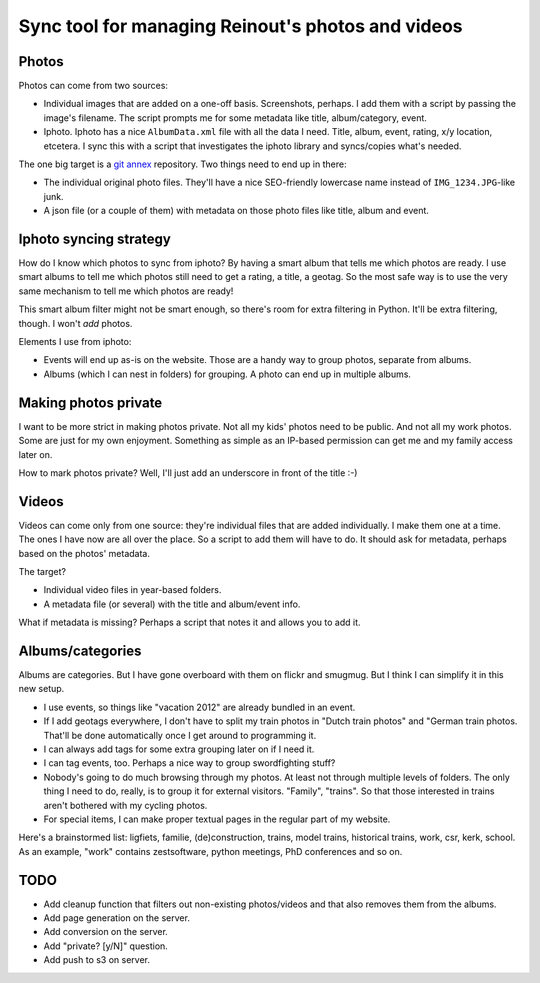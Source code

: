 Sync tool for managing Reinout's photos and videos
==================================================


Photos
------

Photos can come from two sources:

- Individual images that are added on a one-off basis. Screenshots, perhaps. I
  add them with a script by passing the image's filename. The script prompts
  me for some metadata like title, album/category, event.

- Iphoto. Iphoto has a nice ``AlbumData.xml`` file with all the data I
  need. Title, album, event, rating, x/y location, etcetera. I sync this with
  a script that investigates the iphoto library and syncs/copies what's
  needed.

The one big target is a `git annex <http://git-annex.branchable.com/>`_
repository. Two things need to end up in there:

- The individual original photo files. They'll have a nice SEO-friendly
  lowercase name instead of ``IMG_1234.JPG``-like junk.

- A json file (or a couple of them) with metadata on those photo files like
  title, album and event.


Iphoto syncing strategy
-----------------------

How do I know which photos to sync from iphoto? By having a smart album that
tells me which photos are ready. I use smart albums to tell me which photos
still need to get a rating, a title, a geotag. So the most safe way is to use
the very same mechanism to tell me which photos are ready!

This smart album filter might not be smart enough, so there's room for extra
filtering in Python. It'll be extra filtering, though. I won't *add* photos.

Elements I use from iphoto:

- Events will end up as-is on the website. Those are a handy way to group
  photos, separate from albums.

- Albums (which I can nest in folders) for grouping. A photo can end up in
  multiple albums.


Making photos private
---------------------

I want to be more strict in making photos private. Not all my kids' photos
need to be public. And not all my work photos. Some are just for my own
enjoyment. Something as simple as an IP-based permission can get me and my
family access later on.

How to mark photos private? Well, I'll just add an underscore in front of the
title :-)


Videos
------

Videos can come only from one source: they're individual files that are added
individually. I make them one at a time. The ones I have now are all over the
place. So a script to add them will have to do. It should ask for metadata,
perhaps based on the photos' metadata.

The target?

- Individual video files in year-based folders.

- A metadata file (or several) with the title and album/event info.

What if metadata is missing? Perhaps a script that notes it and allows you to
add it.


Albums/categories
-----------------

Albums are categories. But I have gone overboard with them on flickr and
smugmug. But I think I can simplify it in this new setup.

- I use events, so things like "vacation 2012" are already bundled in an
  event.

- If I add geotags everywhere, I don't have to split my train photos in "Dutch
  train photos" and "German train photos. That'll be done automatically once I
  get around to programming it.

- I can always add tags for some extra grouping later on if I need it.

- I can tag events, too. Perhaps a nice way to group swordfighting stuff?

- Nobody's going to do much browsing through my photos. At least not through
  multiple levels of folders. The only thing I need to do, really, is to group
  it for external visitors. "Family", "trains". So that those interested in
  trains aren't bothered with my cycling photos.

- For special items, I can make proper textual pages in the regular part of my
  website.

Here's a brainstormed list: ligfiets, familie, (de)construction, trains, model
trains, historical trains, work, csr, kerk, school. As an example, "work"
contains zestsoftware, python meetings, PhD conferences and so on.


TODO
----

- Add cleanup function that filters out non-existing photos/videos and that
  also removes them from the albums.

- Add page generation on the server.

- Add conversion on the server.

- Add "private? [y/N]" question.

- Add push to s3 on server.
